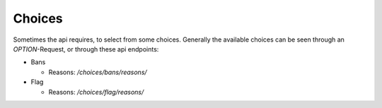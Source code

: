 .. Heading is inset, to prevent 7 '=', which would trigger merge conflict linter

=========
 Choices
=========

Sometimes the api requires, to select from some choices. Generally the available
choices can be seen through an `OPTION`-Request, or through these api endpoints:

- Bans

  - Reasons: `/choices/bans/reasons/`

- Flag

  - Reasons: `/choices/flag/reasons/`
